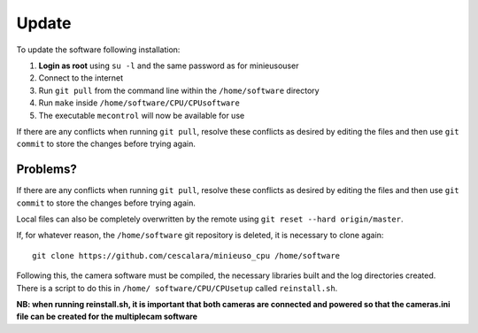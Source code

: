 Update
======

To update the software following installation: 

1. **Login as root** using ``su -l`` and the same password as for minieusouser
   
2. Connect to the internet 

3. Run ``git pull`` from the command line within the ``/home/software`` directory

4. Run ``make`` inside ``/home/software/CPU/CPUsoftware``

5. The executable ``mecontrol`` will now be available for use

If there are any conflicts when running ``git pull``, resolve these conflicts as desired by editing the files and then use ``git commit`` to store the changes before trying again.


Problems?
---------

If there are any conflicts when running ``git pull``, resolve these conflicts as desired by editing the files and then use ``git commit`` to store the changes before trying again.

Local files can also be completely overwritten by the remote using ``git reset --hard origin/master``.



If, for whatever reason, the ``/home/software`` git repository is deleted, it is necessary to clone again::

  git clone https://github.com/cescalara/minieuso_cpu /home/software

Following this, the camera software must be compiled, the necessary libraries built and the log directories created. There is a script to do this in ``/home/
software/CPU/CPUsetup`` called ``reinstall.sh``.

**NB: when running reinstall.sh, it is important that both cameras are connected and powered so that the cameras.ini file can be created for the multiplecam software**
